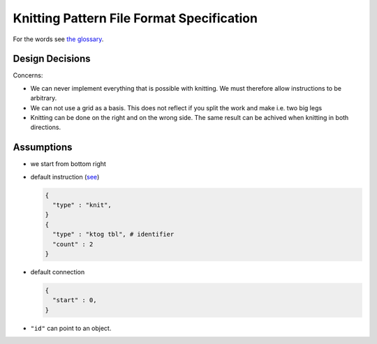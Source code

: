 .. _FileFormatSpecification:

Knitting Pattern File Format Specification
==========================================

For the words see `the glossary
<https://github.com/AllYarnsAreBeautiful/ayab-desktop/wiki/Glossary>`__.

Design Decisions
----------------

Concerns:

- We can never implement everything that is possible with knitting. We must therefore allow instructions to be arbitrary.
- We can not use a grid as a basis. This does not reflect if you split the work and make i.e. two big legs
- Knitting can be done on the right and on the wrong side. The same result can be achived when knitting in both directions. 

Assumptions
-----------

- we start from bottom right
- default instruction (`see
  <https://github.com/AllYarnsAreBeautiful/ayab-desktop/wiki/2016-05-25---Knitting-pattern>`_)
  
  .. code:: json
    
    {
      "type" : "knit", 
    }
    {
      "type" : "ktog tbl", # identifier
      "count" : 2
    }
    
- default connection

  .. code:: json
   
      {
        "start" : 0,
      }
        
- ``"id"`` can point to an object.

